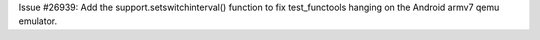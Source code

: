 Issue #26939: Add the support.setswitchinterval() function to fix
test_functools hanging on the Android armv7 qemu emulator.